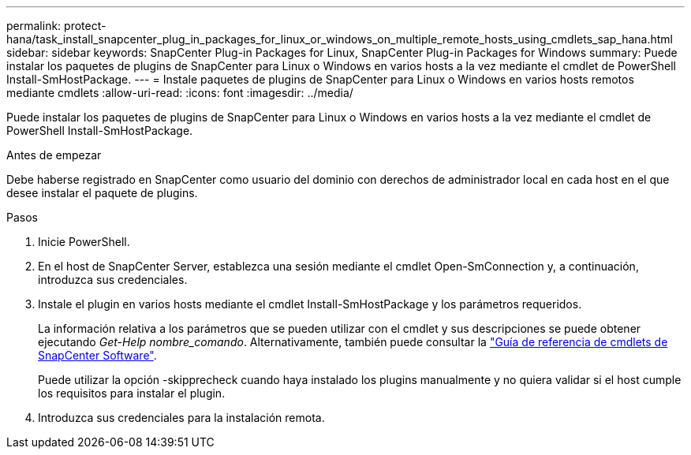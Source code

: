 ---
permalink: protect-hana/task_install_snapcenter_plug_in_packages_for_linux_or_windows_on_multiple_remote_hosts_using_cmdlets_sap_hana.html 
sidebar: sidebar 
keywords: SnapCenter Plug-in Packages for Linux, SnapCenter Plug-in Packages for Windows 
summary: Puede instalar los paquetes de plugins de SnapCenter para Linux o Windows en varios hosts a la vez mediante el cmdlet de PowerShell Install-SmHostPackage. 
---
= Instale paquetes de plugins de SnapCenter para Linux o Windows en varios hosts remotos mediante cmdlets
:allow-uri-read: 
:icons: font
:imagesdir: ../media/


[role="lead"]
Puede instalar los paquetes de plugins de SnapCenter para Linux o Windows en varios hosts a la vez mediante el cmdlet de PowerShell Install-SmHostPackage.

.Antes de empezar
Debe haberse registrado en SnapCenter como usuario del dominio con derechos de administrador local en cada host en el que desee instalar el paquete de plugins.

.Pasos
. Inicie PowerShell.
. En el host de SnapCenter Server, establezca una sesión mediante el cmdlet Open-SmConnection y, a continuación, introduzca sus credenciales.
. Instale el plugin en varios hosts mediante el cmdlet Install-SmHostPackage y los parámetros requeridos.
+
La información relativa a los parámetros que se pueden utilizar con el cmdlet y sus descripciones se puede obtener ejecutando _Get-Help nombre_comando_. Alternativamente, también puede consultar la https://docs.netapp.com/us-en/snapcenter-cmdlets-50/index.html["Guía de referencia de cmdlets de SnapCenter Software"^].

+
Puede utilizar la opción -skipprecheck cuando haya instalado los plugins manualmente y no quiera validar si el host cumple los requisitos para instalar el plugin.

. Introduzca sus credenciales para la instalación remota.

